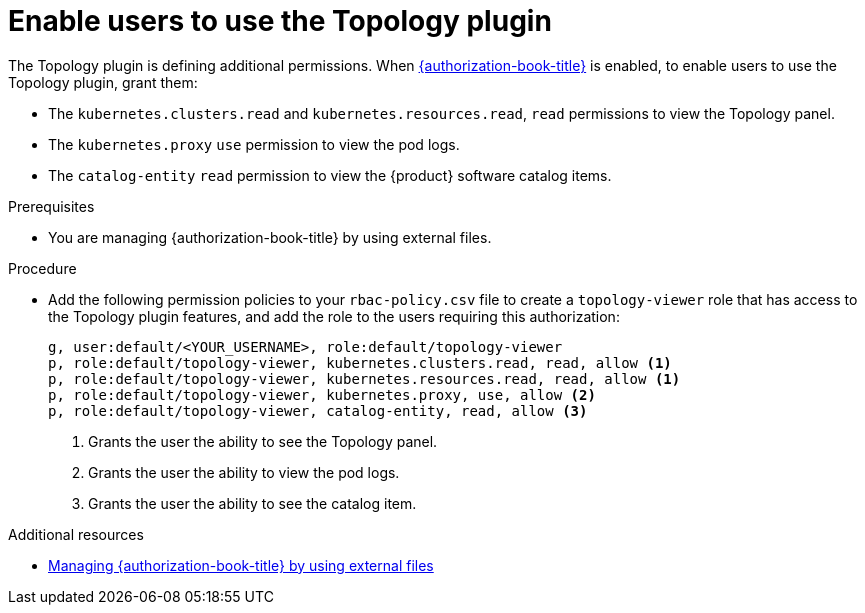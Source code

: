 [id="enable-users-to-use-the-topology-plugin"]
= Enable users to use the Topology plugin

The Topology plugin is defining additional permissions. When link:{authorization-book-url}[{authorization-book-title}] is enabled, to enable users to use the Topology plugin, grant them:

* The `kubernetes.clusters.read` and `kubernetes.resources.read`, `read` permissions to view the Topology panel.
* The `kubernetes.proxy` `use` permission to view the pod logs.
* The `catalog-entity` `read` permission to view the {product} software catalog items.

.Prerequisites
* You are managing {authorization-book-title} by using external files.

.Procedure
* Add the following permission policies to your `rbac-policy.csv` file to create a `topology-viewer` role that has access to the Topology plugin features, and add the role to the users requiring this authorization:
+
[source]
----
g, user:default/<YOUR_USERNAME>, role:default/topology-viewer
p, role:default/topology-viewer, kubernetes.clusters.read, read, allow <1>
p, role:default/topology-viewer, kubernetes.resources.read, read, allow <1>
p, role:default/topology-viewer, kubernetes.proxy, use, allow <2>
p, role:default/topology-viewer, catalog-entity, read, allow <3>
----
<1> Grants the user the ability to see the Topology panel. 
<2> Grants the user the ability to view the pod logs. 
<3> Grants the user the ability to see the catalog item.

[role="_additional-resources"]
.Additional resources

* link:{authorization-book-url}#managing-authorizations-by-using-external-files[Managing {authorization-book-title} by using external files]